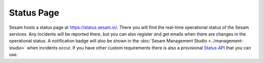 .. _status-page:

Status Page
===========

Sesam hosts a status page at `https://status.sesam.io/ <https://status.sesam.io/>`_. There you will find the real-time operational status of the Sesam services. Any incidents will be reported there, but you can also register and get emails when there are changes in the operational status. A notification badge will also be shown in the :doc:`Sesam Management Studio <../management-studio>` when incidents occur. If you have other custom requirements there is also a provisional `Status API <https://status.sesam.io/api>`_ that you can use.